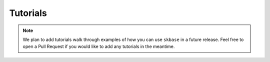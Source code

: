 .. _tutorials:

=========
Tutorials
=========

.. note::

    We plan to add tutorials walk through examples of how you can use
    ``skbase`` in a future release. Feel free to open a Pull Request
    if you would like to add any tutorials in the meantime.
